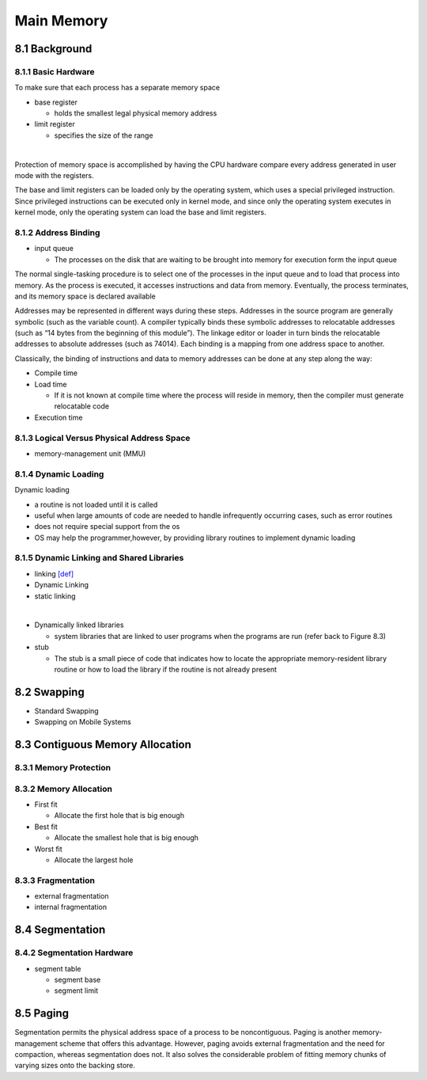 Main Memory
===========


8.1 Background
^^^^^^^^^^^^^^


8.1.1 Basic Hardware
--------------------

To make sure that each process has a separate memory space

- base register

  - holds the smallest legal physical memory address

- limit register

  - specifies the size of the range

|

Protection of memory space is accomplished by having the CPU hardware compare every address generated in user mode with the registers. 


The base and limit registers can be loaded only by the operating system,
which uses a special privileged instruction. Since privileged instructions can
be executed only in kernel mode, and since only the operating system executes
in kernel mode, only the operating system can load the base and limit registers.



8.1.2 Address Binding
---------------------

- input queue

  - The processes on the disk that are waiting to be brought into memory for execution form the input queue


The normal single-tasking procedure is to select one of the processes
in the input queue and to load that process into memory. As the process
is executed, it accesses instructions and data from memory. Eventually, the
process terminates, and its memory space is declared available


Addresses may be represented in different ways during these steps. Addresses in the source
program are generally symbolic (such as the variable count). A compiler
typically binds these symbolic addresses to relocatable addresses (such as
“14 bytes from the beginning of this module”). The linkage editor or loader
in turn binds the relocatable addresses to absolute addresses (such as 74014).
Each binding is a mapping from one address space to another.

Classically, the binding of instructions and data to memory addresses can
be done at any step along the way:

- Compile time
- Load time

  - If it is not known at compile time where the process will reside in memory, then the compiler must generate relocatable code

- Execution time


8.1.3 Logical Versus Physical Address Space
-------------------------------------------

- memory-management unit (MMU)



8.1.4 Dynamic Loading
---------------------

Dynamic loading

- a routine is not loaded until it is called
- useful when large amounts of code are needed to handle infrequently occurring cases, such as error routines
-  does not require special support from the os
- OS may help the programmer,however, by providing library routines to implement dynamic loading


8.1.5 Dynamic Linking and Shared Libraries
------------------------------------------

- linking `[def] <https://en.wikipedia.org/wiki/Linker_(computing)>`_
- Dynamic Linking
- static linking

|

- Dynamically linked libraries

  - system libraries that are linked to user programs when the programs are run (refer back to Figure 8.3)


- stub

  - The stub is a small piece of code that indicates how to locate the appropriate memory-resident library routine or how to load the library if the routine is not already present
  
  
  
8.2 Swapping
^^^^^^^^^^^^^

- Standard Swapping
- Swapping on Mobile Systems



8.3 Contiguous Memory Allocation
^^^^^^^^^^^^^^^^^^^^^^^^^^^^^^^^^


8.3.1 Memory Protection
-----------------------



8.3.2 Memory Allocation
-----------------------

- First fit

  - Allocate the first hole that is big enough

- Best fit

  - Allocate the smallest hole that is big enough

- Worst fit

  - Allocate the largest hole



8.3.3 Fragmentation
-------------------

- external fragmentation
- internal fragmentation



8.4 Segmentation
^^^^^^^^^^^^^^^^

8.4.2 Segmentation Hardware
---------------------------

- segment table

  - segment base
  - segment limit



8.5 Paging
^^^^^^^^^^

Segmentation permits the physical address space of a process to be noncontiguous. Paging is another memory-management scheme that offers this advantage. However, paging avoids external fragmentation and the need for compaction, whereas segmentation does not. It also solves the considerable problem of fitting memory chunks of varying sizes onto the backing store.


